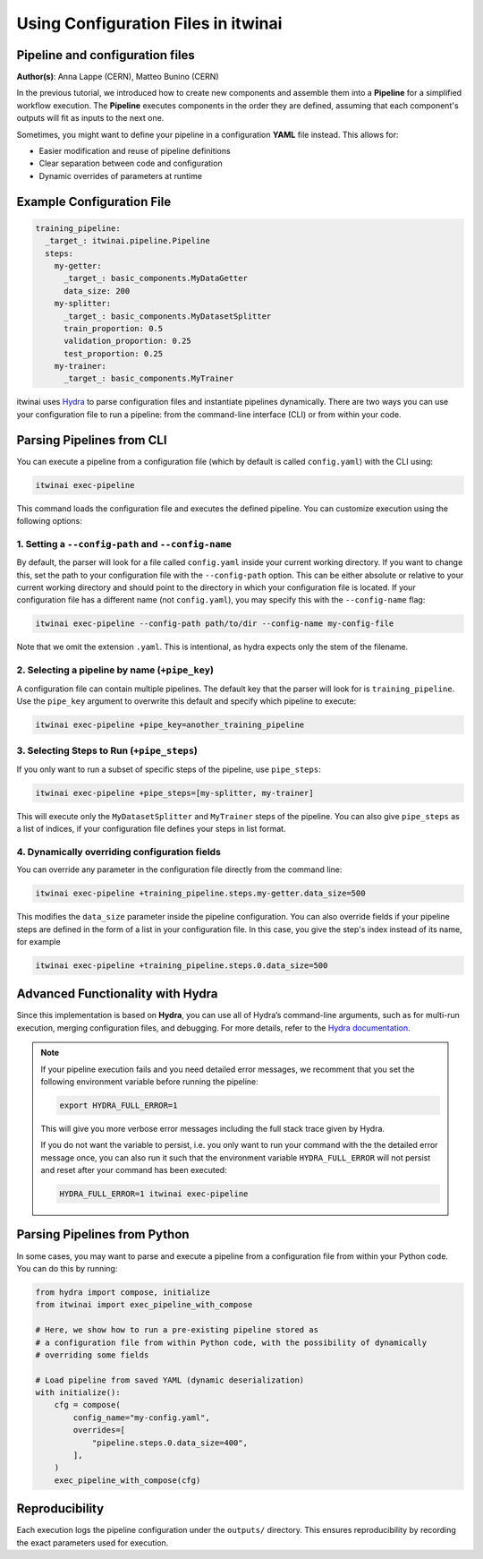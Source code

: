 .. _using_configuration_files:

=======================================
Using Configuration Files in itwinai
=======================================

Pipeline and configuration files
================================

**Author(s)**: Anna Lappe (CERN), Matteo Bunino (CERN)

In the previous tutorial, we introduced how to create new components and assemble them into a 
**Pipeline** for a simplified workflow execution. The **Pipeline** executes components in the 
order they are defined, assuming that each component's outputs will fit as inputs to the next one.

Sometimes, you might want to define your pipeline in a configuration **YAML** file instead. 
This allows for:

- Easier modification and reuse of pipeline definitions
- Clear separation between code and configuration
- Dynamic overrides of parameters at runtime

Example Configuration File
==========================

.. code-block:: yaml

    training_pipeline:
      _target_: itwinai.pipeline.Pipeline
      steps:
        my-getter:
          _target_: basic_components.MyDataGetter
          data_size: 200
        my-splitter:
          _target_: basic_components.MyDatasetSplitter
          train_proportion: 0.5
          validation_proportion: 0.25
          test_proportion: 0.25
        my-trainer: 
          _target_: basic_components.MyTrainer

itwinai uses `Hydra <https://hydra.cc>`_ to parse configuration files and instantiate 
pipelines dynamically. There are two ways you can use your configuration file to run a pipeline: 
from the command-line interface (CLI) or from within your code.

Parsing Pipelines from CLI
==========================

You can execute a pipeline from a configuration file (which by default is called ``config.yaml``)
with the CLI using:

.. code-block:: bash

    itwinai exec-pipeline

This command loads the configuration file and executes the defined pipeline. 
You can customize execution using the following options:

1. Setting a ``--config-path`` and ``--config-name``
-----------------------------------------------------

By default, the parser will look for a file called ``config.yaml`` inside your current working 
directory. If you want to change this, set the path to your configuration file with the 
``--config-path`` option. This can be either absolute or relative to your current working 
directory and should point to the directory in which your configuration file is located. 
If your configuration file has a different name (not ``config.yaml``), you may specify this with the ``--config-name`` flag:

.. code-block:: bash

    itwinai exec-pipeline --config-path path/to/dir --config-name my-config-file

Note that we omit the extension ``.yaml``. This is intentional, as hydra expects only the stem 
of the filename.

2. Selecting a pipeline by name (``+pipe_key``)
-----------------------------------------

A configuration file can contain multiple pipelines. The default key that the parser will look 
for is ``training_pipeline``. Use the ``pipe_key`` argument to overwrite this default and 
specify which pipeline to execute:

.. code-block:: bash

    itwinai exec-pipeline +pipe_key=another_training_pipeline

3. Selecting Steps to Run (``+pipe_steps``)
-------------------------------------------

If you only want to run a subset of specific steps of the pipeline, use ``pipe_steps``:

.. code-block:: bash

    itwinai exec-pipeline +pipe_steps=[my-splitter, my-trainer]

This will execute only the ``MyDatasetSplitter`` and ``MyTrainer`` steps of the pipeline. You can also 
give ``pipe_steps`` as a list of indices, if your configuration file defines your steps in list format.

4. Dynamically overriding configuration fields
----------------------

You can override any parameter in the configuration file directly from the command line:

.. code-block:: bash

    itwinai exec-pipeline +training_pipeline.steps.my-getter.data_size=500

This modifies the ``data_size`` parameter inside the pipeline configuration. You can also override 
fields if your pipeline steps are defined in the form of a list in your configuration file.
In this case, you give the step's index instead of its name, for example

.. code-block:: bash

    itwinai exec-pipeline +training_pipeline.steps.0.data_size=500


Advanced Functionality with Hydra
=================================

Since this implementation is based on **Hydra**, you can use all of Hydra’s command-line arguments, 
such as for multi-run execution, merging configuration files, and debugging. For more details, 
refer to the `Hydra documentation <https://hydra.cc/docs/advanced/hydra-command-line-flags/>`_.

.. note::

    If your pipeline execution fails and you need detailed error messages, 
    we recomment that you set the following environment variable before running the pipeline:

    .. code-block:: bash

        export HYDRA_FULL_ERROR=1

    This will give you more verbose error messages including the full stack trace given by Hydra.
    
    If you do not want the variable to persist, i.e. you only want to run your command with the
    the detailed error message once, you can also run it such that the environment variable 
    ``HYDRA_FULL_ERROR`` will not persist and reset after your command has been executed:

    .. code-block:: bash

        HYDRA_FULL_ERROR=1 itwinai exec-pipeline


Parsing Pipelines from Python
===========================

In some cases, you may want to parse and execute a pipeline from a configuration file from within 
your Python code. You can do this by running:

.. code-block:: python

    from hydra import compose, initialize
    from itwinai import exec_pipeline_with_compose

    # Here, we show how to run a pre-existing pipeline stored as
    # a configuration file from within Python code, with the possibility of dynamically
    # overriding some fields

    # Load pipeline from saved YAML (dynamic deserialization)
    with initialize():
        cfg = compose(
            config_name="my-config.yaml",
            overrides=[
                "pipeline.steps.0.data_size=400",
            ],
        )
        exec_pipeline_with_compose(cfg)

Reproducibility
===============

Each execution logs the pipeline configuration under the ``outputs/`` directory. This ensures 
reproducibility by recording the exact parameters used for execution.

